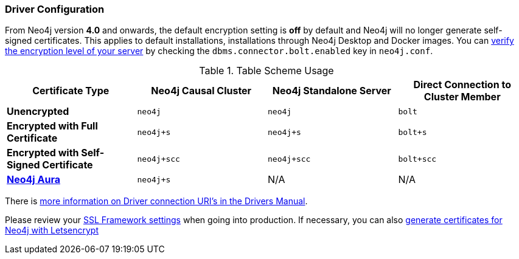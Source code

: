
[#driver-configuration]
=== Driver Configuration

From Neo4j version **4.0** and onwards, the default encryption setting is *off* by default and Neo4j will no longer generate self-signed certificates.
This applies to default installations, installations through Neo4j Desktop and Docker images.
You can https://neo4j.com/docs/migration-guide/4.0/upgrade-driver/#_configure_ssl_policy_for_bolt_server_and_https_server[verify the encryption level of your server^] by checking the `dbms.connector.bolt.enabled` key in `neo4j.conf`.

// tag::table[]
.Table Scheme Usage
|===
| Certificate Type | Neo4j Causal Cluster | Neo4j Standalone Server  | Direct Connection to Cluster Member

| *Unencrypted*
| `neo4j`
| `neo4j`
| `bolt`

| *Encrypted with Full Certificate*
| `neo4j+s`
| `neo4j+s`
| `bolt+s`


| *Encrypted with Self-Signed Certificate*
| `neo4j+scc`
| `neo4j+scc`
| `bolt+scc`

| *https://neo4j.com/aura/[Neo4j Aura^]*
| `neo4j+s`
| N/A
| N/A

|===

There is https://neo4j.com/docs/driver-manual/current/client-applications/#driver-connection-uris[more information on Driver connection URI's in the Drivers Manual^].


Please review your https://neo4j.com/docs/operations-manual/4.0/security/ssl-framework/[SSL Framework settings^] when going into production.
If necessary, you can also https://medium.com/neo4j/getting-certificates-for-neo4j-with-letsencrypt-a8d05c415bbd[generate certificates for Neo4j with Letsencrypt^]
// end::table[]